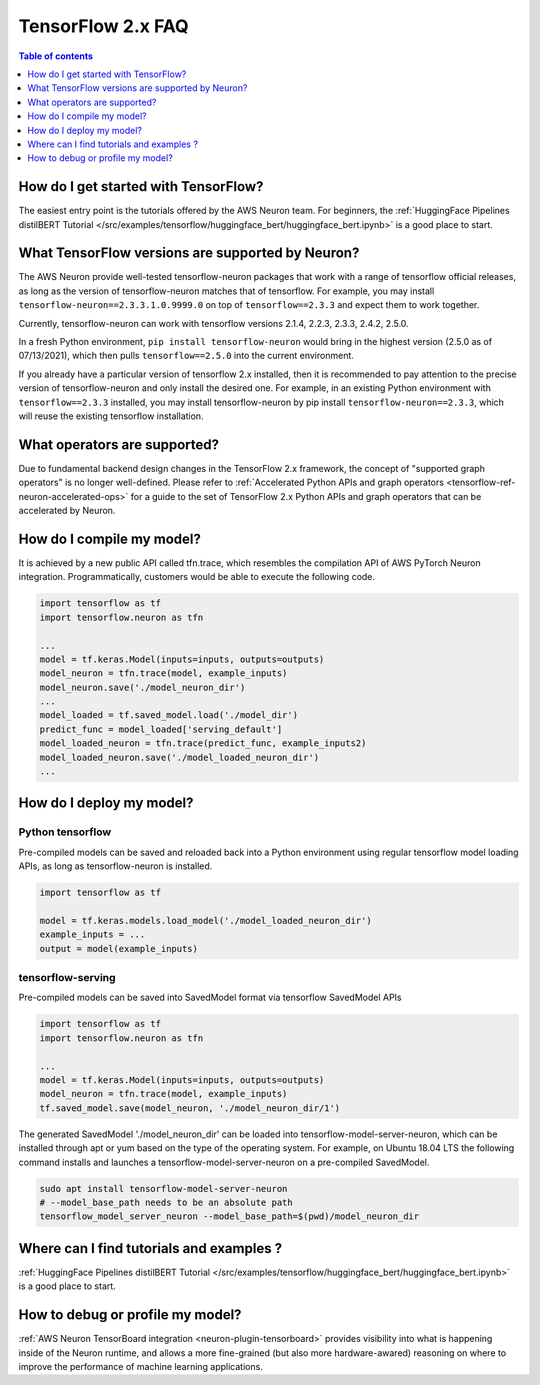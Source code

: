 .. _tf2_faq:

TensorFlow 2.x FAQ
===================

.. contents:: Table of contents
   :local:
   :depth: 1


How do I get started with TensorFlow?
-------------------------------------

The easiest entry point is the tutorials offered by the AWS Neuron team. For beginners, the :ref:`HuggingFace Pipelines distilBERT Tutorial </src/examples/tensorflow/huggingface_bert/huggingface_bert.ipynb>` is a good place to start.

What TensorFlow versions are supported by Neuron?
-------------------------------------------------

The AWS Neuron provide well-tested tensorflow-neuron packages that work with a range of tensorflow official releases, as long as the version of tensorflow-neuron matches that of tensorflow. For example, you may install ``tensorflow-neuron==2.3.3.1.0.9999.0`` on top of ``tensorflow==2.3.3`` and expect them to work together.

Currently, tensorflow-neuron can work with tensorflow versions 2.1.4, 2.2.3, 2.3.3, 2.4.2, 2.5.0.

In a fresh Python environment, ``pip install tensorflow-neuron`` would bring in the highest version (2.5.0 as of 07/13/2021), which then pulls ``tensorflow==2.5.0`` into the current environment.

If you already have a particular version of tensorflow 2.x installed, then it is recommended to pay attention to the precise version of tensorflow-neuron and only install the desired one. For example, in an existing Python environment with ``tensorflow==2.3.3`` installed, you may install tensorflow-neuron by pip install ``tensorflow-neuron==2.3.3``, which will reuse the existing tensorflow installation.

What operators are supported?
-----------------------------

Due to fundamental backend design changes in the TensorFlow 2.x framework, the concept of "supported graph operators" is no longer well-defined. Please refer to :ref:`Accelerated Python APIs and graph operators <tensorflow-ref-neuron-accelerated-ops>` for a guide to the set of TensorFlow 2.x Python APIs and graph operators that can be accelerated by Neuron.

How do I compile my model?
--------------------------

It is achieved by a new public API called tfn.trace, which resembles the compilation API of AWS PyTorch Neuron integration. Programmatically, customers would be able to execute the following code.

.. code::

    import tensorflow as tf
    import tensorflow.neuron as tfn

    ...
    model = tf.keras.Model(inputs=inputs, outputs=outputs)
    model_neuron = tfn.trace(model, example_inputs)
    model_neuron.save('./model_neuron_dir')
    ...
    model_loaded = tf.saved_model.load('./model_dir')
    predict_func = model_loaded['serving_default']
    model_loaded_neuron = tfn.trace(predict_func, example_inputs2)
    model_loaded_neuron.save('./model_loaded_neuron_dir')
    ...

How do I deploy my model?
-------------------------

Python tensorflow
^^^^^^^^^^^^^^^^^

Pre-compiled models can be saved and reloaded back into a Python environment using regular tensorflow model loading APIs, as long as tensorflow-neuron is installed.

.. code::

    import tensorflow as tf

    model = tf.keras.models.load_model('./model_loaded_neuron_dir')
    example_inputs = ...
    output = model(example_inputs)

tensorflow-serving
^^^^^^^^^^^^^^^^^^

Pre-compiled models can be saved into SavedModel format via tensorflow SavedModel APIs

.. code::

    import tensorflow as tf
    import tensorflow.neuron as tfn

    ...
    model = tf.keras.Model(inputs=inputs, outputs=outputs)
    model_neuron = tfn.trace(model, example_inputs)
    tf.saved_model.save(model_neuron, './model_neuron_dir/1')

The generated SavedModel './model_neuron_dir' can be loaded into tensorflow-model-server-neuron, which can be installed through apt or yum based on the type of the operating system. For example, on Ubuntu 18.04 LTS the following command installs and launches a tensorflow-model-server-neuron on a pre-compiled SavedModel.

.. code::

    sudo apt install tensorflow-model-server-neuron
    # --model_base_path needs to be an absolute path
    tensorflow_model_server_neuron --model_base_path=$(pwd)/model_neuron_dir

Where can I find tutorials and examples ?
-----------------------------------------

:ref:`HuggingFace Pipelines distilBERT Tutorial </src/examples/tensorflow/huggingface_bert/huggingface_bert.ipynb>` is a good place to start.


How to debug or profile my model?
---------------------------------

:ref:`AWS Neuron TensorBoard integration <neuron-plugin-tensorboard>` provides visibility into what is happening inside of the Neuron runtime, and allows a more fine-grained (but also more hardware-awared) reasoning on where to improve the performance of machine learning applications.

